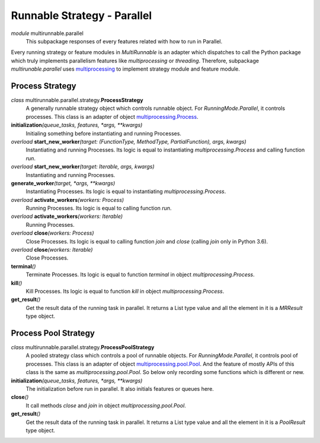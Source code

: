 ============================
Runnable Strategy - Parallel
============================

*module* multirunnable.parallel
    This subpackage responses of every features related with how to run in Parallel.

Every running strategy or feature modules in *MultiRunnable* is an adapter which dispatches to
call the Python package which truly implements parallelism features like *multiprocessing* or *threading*.
Therefore, subpackage *multirunable.parallel*  uses `multiprocessing <https://docs.python.org/3/library/multiprocessing.html>`_ to implement strategy module and feature module.


Process Strategy
==================

*class* multirunnable.parallel.strategy.\ **ProcessStrategy**
    A generally runnable strategy object which controls runnable object. For *RunningMode.Parallel*, it controls processes.
    This class is an adapter of object `multiprocessing.Process <https://docs.python.org/3/library/multiprocessing.html#process-and-exceptions>`_.

**initialization**\ *(queue_tasks, features, *args, **kwargs)*
    Initialing something before instantiating and running Processes.

*overload* **start_new_worker**\ *(target: (FunctionType, MethodType, PartialFunction), args, kwargs)*
    Instantiating and running Processes.
    Its logic is equal to instantiating *multiprocessing.Process* and calling function *run*.

*overload* **start_new_worker**\ *(target: Iterable, args, kwargs)*
    Instantiating and running Processes.

**generate_worker**\ *(target, *args, **kwargs)*
    Instantiating Processes.
    Its logic is equal to instantiating *multiprocessing.Process*.

*overload* **activate_workers**\ *(workers: Process)*
    Running Processes.
    Its logic is equal to calling function *run*.

*overload* **activate_workers**\ *(workers: Iterable)*
    Running Processes.

*overload* **close**\ *(workers: Process)*
    Close Processes.
    Its logic is equal to calling function *join* and *close* (calling *join* only in Python 3.6).

*overload* **close**\ *(workers: Iterable)*
    Close Processes.

**terminal**\ *()*
    Terminate Processes.
    Its logic is equal to function *terminal* in object *multiprocessing.Process*.

**kill**\ *()*
    Kill Processes.
    Its logic is equal to function *kill* in object *multiprocessing.Process*.

**get_result**\ *()*
    Get the result data of the running task in parallel. It returns a List type value and all the element in it
    is a *MRResult* type object.


Process Pool Strategy
======================

*class* multirunnable.parallel.strategy.\ **ProcessPoolStrategy**
    A pooled strategy class which controls a pool of runnable objects. For *RunningMode.Parallel*, it controls pool of processes.
    This class is an adapter of object `multiprocessing.pool.Pool <https://docs.python.org/3/library/multiprocessing.html#module-multiprocessing.pool>`_.
    And the feature of mostly APIs of this class is the same as *multiprocessing.pool.Pool*.
    So below only recording some functions which is different or new.

**initialization**\ *(queue_tasks, features, *args, **kwargs)*
    The initialization before run in parallel. It also initials features or queues here.

**close**\ *()*
    It call methods *close* and *join* in object *multiprocessing.pool.Pool*.

**get_result**\ *()*
    Get the result data of the running task in parallel. It returns a List type value and all the element in it
    is a *PoolResult* type object.

